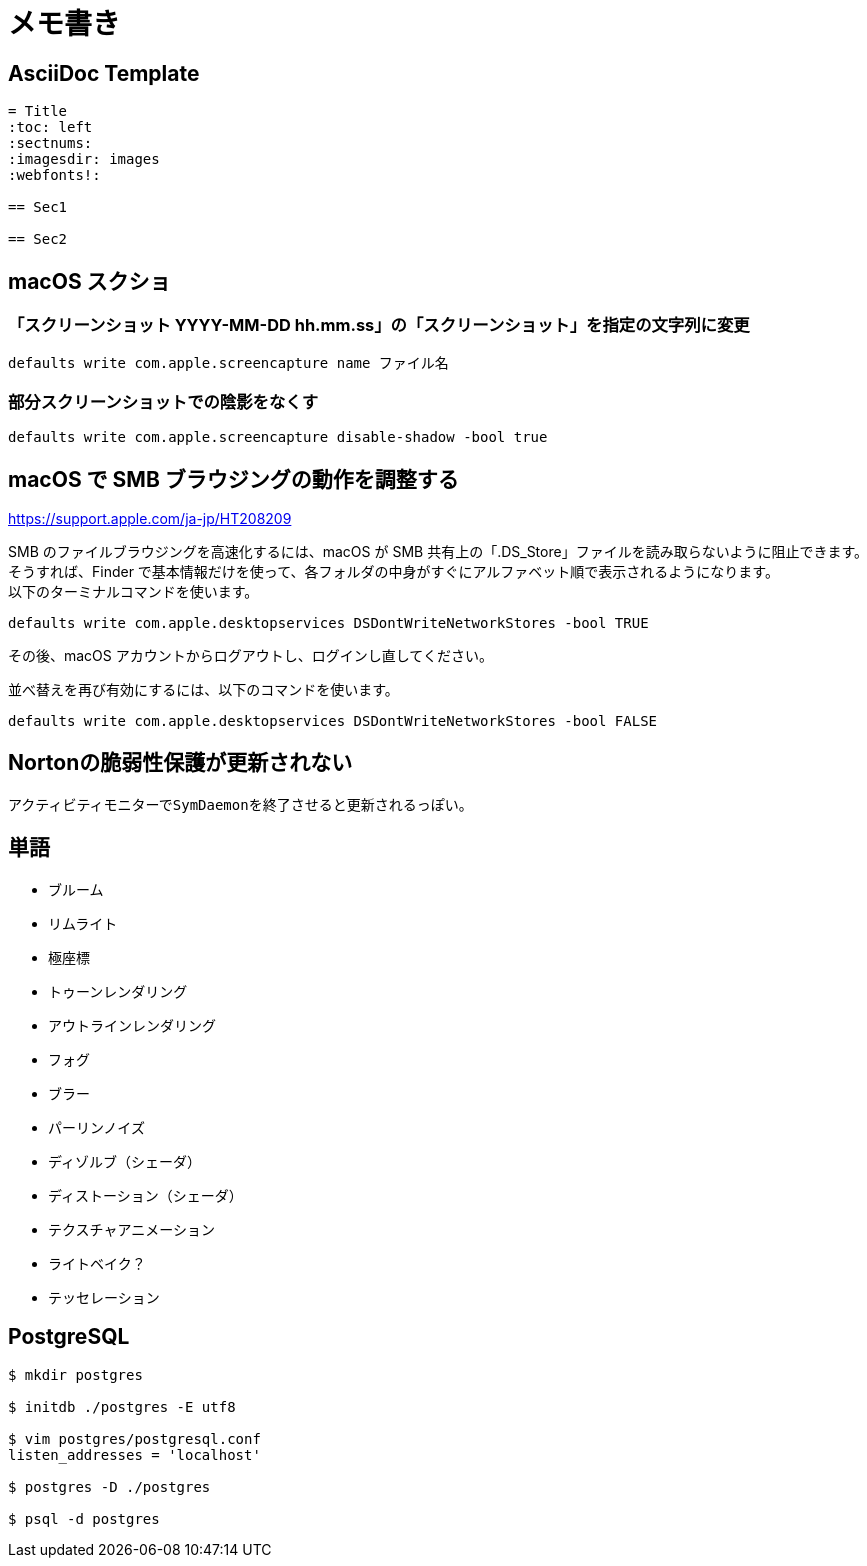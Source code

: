 = メモ書き

== AsciiDoc Template

----
= Title
:toc: left
:sectnums:
:imagesdir: images
:webfonts!:

== Sec1

== Sec2

----

== macOS スクショ

=== 「スクリーンショット YYYY-MM-DD hh.mm.ss」の「スクリーンショット」を指定の文字列に変更

`defaults write com.apple.screencapture name ファイル名`

=== 部分スクリーンショットでの陰影をなくす

`defaults write com.apple.screencapture disable-shadow -bool true`

== macOS で SMB ブラウジングの動作を調整する

https://support.apple.com/ja-jp/HT208209

SMB のファイルブラウジングを高速化するには、macOS が SMB 共有上の「.DS_Store」ファイルを読み取らないように阻止できます。 +
そうすれば、Finder で基本情報だけを使って、各フォルダの中身がすぐにアルファベット順で表示されるようになります。 +
以下のターミナルコマンドを使います。

`defaults write com.apple.desktopservices DSDontWriteNetworkStores -bool TRUE`

その後、macOS アカウントからログアウトし、ログインし直してください。

並べ替えを再び有効にするには、以下のコマンドを使います。

`defaults write com.apple.desktopservices DSDontWriteNetworkStores -bool FALSE`

== Nortonの脆弱性保護が更新されない

アクティビティモニターで``SymDaemon``を終了させると更新されるっぽい。

== 単語

* ブルーム
* リムライト
* 極座標
* トゥーンレンダリング
* アウトラインレンダリング
* フォグ
* ブラー
* パーリンノイズ
* ディゾルブ（シェーダ）
* ディストーション（シェーダ）
* テクスチャアニメーション
* ライトベイク？
* テッセレーション

== PostgreSQL

[source, sh]
----
$ mkdir postgres

$ initdb ./postgres -E utf8

$ vim postgres/postgresql.conf
listen_addresses = 'localhost'

$ postgres -D ./postgres

$ psql -d postgres
----

